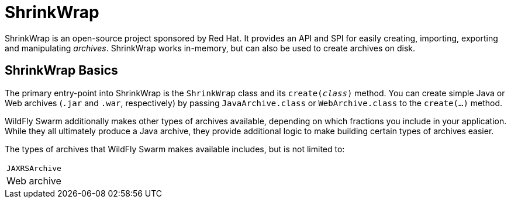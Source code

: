 = ShrinkWrap

ShrinkWrap is an open-source project sponsored by Red Hat.  It provides an API and SPI for easily creating, importing, exporting and manipulating _archives_.  ShrinkWrap works in-memory, but can also be used to create archives on disk.

== ShrinkWrap Basics

The primary entry-point into ShrinkWrap is the `ShrinkWrap` class and its `create(_class_)` method.  You can create simple Java or Web archives (`.jar` and `.war`, respectively) by passing `JavaArchive.class` or `WebArchive.class` to the `create(...)` method.

WildFly Swarm additionally makes other types of archives available, depending on which fractions you include in your application.  While they all ultimately produce a Java archive, they provide additional logic to make building certain types of archives easier.

The types of archives that WildFly Swarm makes available includes, but is not limited to:

|===
|`JAXRSArchive`
| Web archive 
|===
